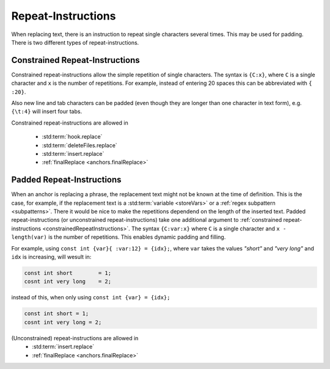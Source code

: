 .. _repeatInstructions:

.. index:: Repeat-Instructions

Repeat-Instructions
===================

When replacing text, there is an instruction to repeat single characters several times.
This may be used for padding.
There is two different types of repeat-instructions.

.. _constrainedRepeatInstructions:

.. index:: Constrained Repeat-Instructions

Constrained Repeat-Instructions
-------------------------------

Constrained repeat-instructions allow the simple repetition of single characters.
The syntax is ``{C:x}``, where ``C`` is a single character and ``x`` is the number of repetitions.
For example, instead of entering 20 spaces this can be abbreviated with ``{ :20}``.

Also new line and tab characters can be padded (even though they are longer than one character in text form), e.g.
``{\t:4}`` will insert four tabs.

Constrained repeat-instructions are allowed in

    - :std:term:`hook.replace`
    - :std:term:`deleteFiles.replace`
    - :std:term:`insert.replace`
    - :ref:`finalReplace <anchors.finalReplace>`

.. index:: Padded Repeat-Instructions

Padded Repeat-Instructions
--------------------------

When an anchor is replacing a phrase, the replacement text might not be known at the time of definition.
This is the case, for example, if the replacement text is a :std:term:`variable <storeVars>` or a
:ref:`regex subpattern <subpatterns>`.
There it would be nice to make the repetitions dependend on the length of the inserted text.
Padded repeat-instructions (or unconstrained repeat-instructions) take one additional argument to
:ref:`constrained repeat-instructions <constrainedRepeatInstructions>`.
The syntax ``{C:var:x}`` where ``C`` is a single character and ``x - length(var)`` is the number of repetitions.
This enables dynamic padding and filling.

For example, using ``const int {var}{ :var:12} = {idx};``, where ``var`` takes the values *"short"* and *"very long"* and
``idx`` is increasing, will wesult in:

.. code-block:: none

    const int short        = 1;
    cosnt int very long    = 2;

instead of this, when only using ``const int {var} = {idx};``

.. code-block:: none

    const int short = 1;
    cosnt int very long = 2;

(Unconstrained) repeat-instructions are allowed in
    - :std:term:`insert.replace`
    - :ref:`finalReplace <anchors.finalReplace>`
